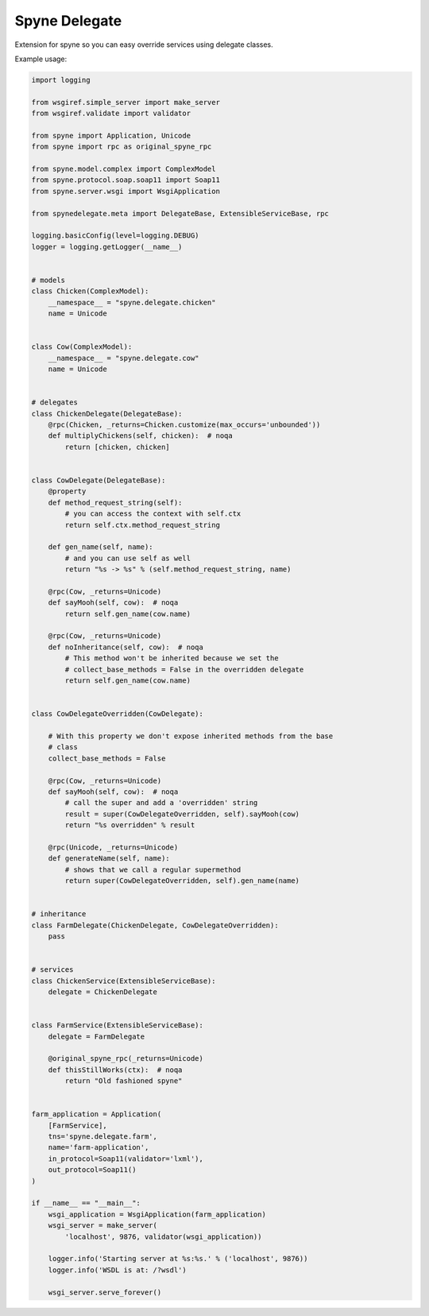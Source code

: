 ==============
Spyne Delegate
==============

Extension for spyne so you can easy override services using delegate classes.

Example usage:

.. code:: python

    import logging

    from wsgiref.simple_server import make_server
    from wsgiref.validate import validator

    from spyne import Application, Unicode
    from spyne import rpc as original_spyne_rpc

    from spyne.model.complex import ComplexModel
    from spyne.protocol.soap.soap11 import Soap11
    from spyne.server.wsgi import WsgiApplication

    from spynedelegate.meta import DelegateBase, ExtensibleServiceBase, rpc

    logging.basicConfig(level=logging.DEBUG)
    logger = logging.getLogger(__name__)


    # models
    class Chicken(ComplexModel):
        __namespace__ = "spyne.delegate.chicken"
        name = Unicode


    class Cow(ComplexModel):
        __namespace__ = "spyne.delegate.cow"
        name = Unicode


    # delegates
    class ChickenDelegate(DelegateBase):
        @rpc(Chicken, _returns=Chicken.customize(max_occurs='unbounded'))
        def multiplyChickens(self, chicken):  # noqa
            return [chicken, chicken]


    class CowDelegate(DelegateBase):
        @property
        def method_request_string(self):
            # you can access the context with self.ctx
            return self.ctx.method_request_string

        def gen_name(self, name):
            # and you can use self as well
            return "%s -> %s" % (self.method_request_string, name)

        @rpc(Cow, _returns=Unicode)
        def sayMooh(self, cow):  # noqa
            return self.gen_name(cow.name)

        @rpc(Cow, _returns=Unicode)
        def noInheritance(self, cow):  # noqa
            # This method won't be inherited because we set the 
            # collect_base_methods = False in the overridden delegate
            return self.gen_name(cow.name)


    class CowDelegateOverridden(CowDelegate):

        # With this property we don't expose inherited methods from the base
        # class
        collect_base_methods = False

        @rpc(Cow, _returns=Unicode)
        def sayMooh(self, cow):  # noqa
            # call the super and add a 'overridden' string
            result = super(CowDelegateOverridden, self).sayMooh(cow)
            return "%s overridden" % result

        @rpc(Unicode, _returns=Unicode)
        def generateName(self, name):
            # shows that we call a regular supermethod
            return super(CowDelegateOverridden, self).gen_name(name)


    # inheritance
    class FarmDelegate(ChickenDelegate, CowDelegateOverridden):
        pass


    # services
    class ChickenService(ExtensibleServiceBase):
        delegate = ChickenDelegate


    class FarmService(ExtensibleServiceBase):
        delegate = FarmDelegate

        @original_spyne_rpc(_returns=Unicode)
        def thisStillWorks(ctx):  # noqa
            return "Old fashioned spyne"


    farm_application = Application(
        [FarmService],
        tns='spyne.delegate.farm',
        name='farm-application',
        in_protocol=Soap11(validator='lxml'),
        out_protocol=Soap11()
    )

    if __name__ == "__main__":
        wsgi_application = WsgiApplication(farm_application)
        wsgi_server = make_server(
            'localhost', 9876, validator(wsgi_application))

        logger.info('Starting server at %s:%s.' % ('localhost', 9876))
        logger.info('WSDL is at: /?wsdl')

        wsgi_server.serve_forever()


